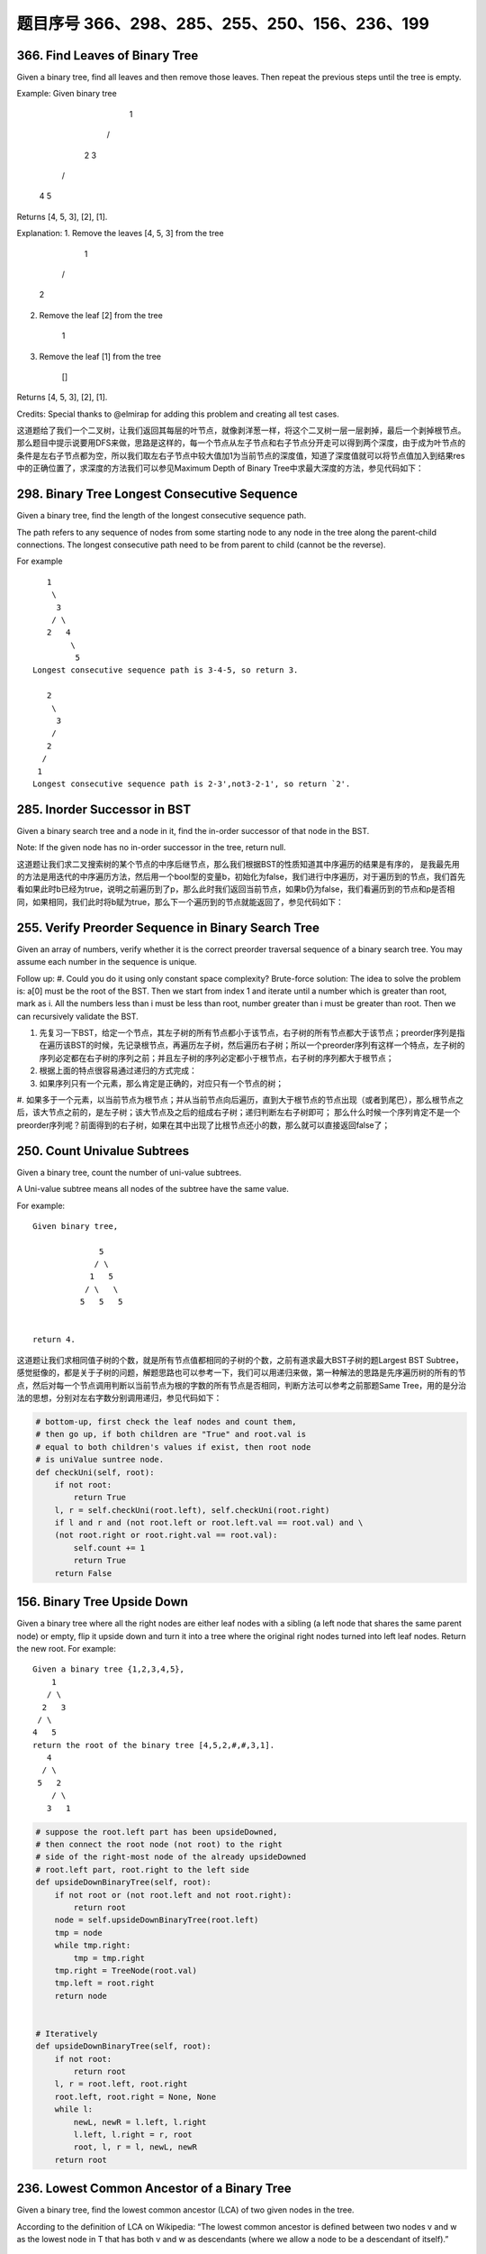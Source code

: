 题目序号 366、298、285、255、250、156、236、199
============================================================




366. Find Leaves of Binary Tree
-------------------------------

Given a binary tree, find all leaves and then remove those leaves. Then repeat the previous steps until the tree is empty.

Example:
Given binary tree 
          1
         / \
        2   3
       / \     
      4   5    
Returns [4, 5, 3], [2], [1].

Explanation:
1. Remove the leaves [4, 5, 3] from the tree

          1
         / 
        2          
2. Remove the leaf [2] from the tree

          1          
3. Remove the leaf [1] from the tree

          []         
Returns [4, 5, 3], [2], [1].

 

Credits:
Special thanks to @elmirap for adding this problem and creating all test cases.

 

这道题给了我们一个二叉树，让我们返回其每层的叶节点，就像剥洋葱一样，将这个二叉树一层一层剥掉，最后一个剥掉根节点。那么题目中提示说要用DFS来做，思路是这样的，每一个节点从左子节点和右子节点分开走可以得到两个深度，由于成为叶节点的条件是左右子节点都为空，所以我们取左右子节点中较大值加1为当前节点的深度值，知道了深度值就可以将节点值加入到结果res中的正确位置了，求深度的方法我们可以参见Maximum Depth of Binary Tree中求最大深度的方法，参见代码如下：



298. Binary Tree Longest Consecutive Sequence
---------------------------------------------

Given a binary tree, find the length of the longest consecutive sequence path.

The path refers to any sequence of nodes from some starting node to any node in the tree along the parent-child connections. The longest consecutive path need to be from parent to child (cannot be the reverse).

For example
::
       1
        \
         3
        / \
       2   4
            \
             5
    Longest consecutive sequence path is 3-4-5, so return 3.

       2
        \
         3
        /
       2    
      /
     1
    Longest consecutive sequence path is 2-3',not3-2-1', so return `2'.




285. Inorder Successor in BST
-----------------------------

Given a binary search tree and a node in it, find the in-order successor of that node in the BST.

Note: If the given node has no in-order successor in the tree, return null.

 

这道题让我们求二叉搜索树的某个节点的中序后继节点，那么我们根据BST的性质知道其中序遍历的结果是有序的， 是我最先用的方法是用迭代的中序遍历方法，然后用一个bool型的变量b，初始化为false，我们进行中序遍历，对于遍历到的节点，我们首先看如果此时b已经为true，说明之前遍历到了p，那么此时我们返回当前节点，如果b仍为false，我们看遍历到的节点和p是否相同，如果相同，我们此时将b赋为true，那么下一个遍历到的节点就能返回了，参见代码如下：




255. Verify Preorder Sequence in Binary Search Tree
---------------------------------------------------


Given an array of numbers, verify whether it is the correct preorder traversal sequence of a binary search tree.
You may assume each number in the sequence is unique.

Follow up:
#. Could you do it using only constant space complexity?
Brute-force solution:
The idea to solve the problem is: a[0] must be the root of the BST. Then we start from index 1 and iterate until a number which is greater than root, mark as i. All the numbers less than i must be less than root, number greater than i must be greater than root. Then we can recursively validate the BST.


#. 先复习一下BST，给定一个节点，其左子树的所有节点都小于该节点，右子树的所有节点都大于该节点；preorder序列是指在遍历该BST的时候，先记录根节点，再遍历左子树，然后遍历右子树；所以一个preorder序列有这样一个特点，左子树的序列必定都在右子树的序列之前；并且左子树的序列必定都小于根节点，右子树的序列都大于根节点；
#. 根据上面的特点很容易通过递归的方式完成：
#. 如果序列只有一个元素，那么肯定是正确的，对应只有一个节点的树；
#. 如果多于一个元素，以当前节点为根节点；并从当前节点向后遍历，直到大于根节点的节点出现（或者到尾巴），那么根节点之后，该大节点之前的，是左子树；该大节点及之后的组成右子树；递归判断左右子树即可；
那么什么时候一个序列肯定不是一个preorder序列呢？前面得到的右子树，如果在其中出现了比根节点还小的数，那么就可以直接返回false了；



250. Count Univalue Subtrees
----------------------------


Given a binary tree, count the number of uni-value subtrees.

A Uni-value subtree means all nodes of the subtree have the same value.

For example:
::
    Given binary tree,

                  5
                 / \
                1   5
               / \   \
              5   5   5
     

    return 4.

 

这道题让我们求相同值子树的个数，就是所有节点值都相同的子树的个数，之前有道求最大BST子树的题Largest BST Subtree，感觉挺像的，都是关于子树的问题，解题思路也可以参考一下，我们可以用递归来做，第一种解法的思路是先序遍历树的所有的节点，然后对每一个节点调用判断以当前节点为根的字数的所有节点是否相同，判断方法可以参考之前那题Same Tree，用的是分治法的思想，分别对左右字数分别调用递归，参见代码如下：

.. code-block:: python

    # bottom-up, first check the leaf nodes and count them, 
    # then go up, if both children are "True" and root.val is 
    # equal to both children's values if exist, then root node
    # is uniValue suntree node. 
    def checkUni(self, root):
        if not root:
            return True
        l, r = self.checkUni(root.left), self.checkUni(root.right)
        if l and r and (not root.left or root.left.val == root.val) and \
        (not root.right or root.right.val == root.val):
            self.count += 1
            return True
        return False


156. Binary Tree Upside Down
----------------------------

Given a binary tree where all the right nodes are either leaf nodes with a sibling (a left node that shares the same parent node) or empty, flip it upside down and turn it into a tree where the original right nodes turned into left leaf nodes. Return the new root.
For example:
::
    Given a binary tree {1,2,3,4,5},
        1
       / \
      2   3
     / \
    4   5
    return the root of the binary tree [4,5,2,#,#,3,1].
       4
      / \
     5   2
        / \
       3   1  


.. code-block:: python

    # suppose the root.left part has been upsideDowned,
    # then connect the root node (not root) to the right 
    # side of the right-most node of the already upsideDowned
    # root.left part, root.right to the left side
    def upsideDownBinaryTree(self, root):
        if not root or (not root.left and not root.right):
            return root
        node = self.upsideDownBinaryTree(root.left)
        tmp = node
        while tmp.right:
            tmp = tmp.right
        tmp.right = TreeNode(root.val)
        tmp.left = root.right
        return node 
        
        
    # Iteratively 
    def upsideDownBinaryTree(self, root):
        if not root:
            return root
        l, r = root.left, root.right
        root.left, root.right = None, None
        while l:
            newL, newR = l.left, l.right
            l.left, l.right = r, root
            root, l, r = l, newL, newR
        return root 


236. Lowest Common Ancestor of a Binary Tree
--------------------------------------------



Given a binary tree, find the lowest common ancestor (LCA) of two given nodes in the tree.

According to the definition of LCA on Wikipedia: “The lowest common ancestor is defined between two nodes v and w as the lowest node in T that has both v and w as descendants (where we allow a node to be a descendant of itself).”
::
        _______3______
       /              \
    ___5__          ___1__
   /      \        /      \
   6      _2       0       8
         /  \
         7   4

For example, the lowest common ancestor (LCA) of nodes 5 and 1 is 3. Another example is LCA of nodes 5 and 4 is 5, since a node can be a descendant of itself according to the LCA definition.




199. Binary Tree Right Side View
--------------------------------

Given a binary tree, imagine yourself standing on the right side of it, return the values of the nodes you can see ordered from top to bottom.

For example:
::
    Given the following binary tree,

       1            <---
     /   \
    2     3         <---
     \     \
      5     4       <---

    You should return [1, 3, 4].

Credits:
Special thanks to @amrsaqr for adding this problem and creating all test cases.


.. code-block:: python

    # DFS recursively
    def rightSideView(self, root):
        res = []
        self.dfs(root, 0, res)
        return [x[0] for x in res]
        
    def dfs(self, root, level, res):
        if root:
            if len(res) < level+1:
                res.append([])
            res[level].append(root.val)
            self.dfs(root.right, level+1, res)
            self.dfs(root.left, level+1, res)

    # DFS + stack
    def rightSideView2(self, root):
        res, stack = [], [(root, 0)]
        while stack:
            curr, level = stack.pop()
            if curr:
                if len(res) < level+1:
                    res.append([])
                res[level].append(curr.val)
                stack.append((curr.right, level+1))
                stack.append((curr.left, level+1))
        return [x[-1] for x in res]
            
    # BFS + queue
    def rightSideView(self, root):
        res, queue = [], [(root, 0)]
        while queue:
            curr, level = queue.pop(0)
            if curr:
                if len(res) < level+1:
                    res.append([])
                res[level].append(curr.val)
                queue.append((curr.left, level+1))
                queue.append((curr.right, level+1))
        return [x[-1] for x in res]


    The solution above is level order traversal indeed, here is the revised version. The return value only includes the elements we need:

    # DFS recursively
    def rightSideView1(self, root):
        res = []
        self.dfs(root, 0, res)
        return res
        
    def dfs(self, root, level, res):
        if root:
            if len(res) == level:
                res.append(root.val)
            self.dfs(root.right, level+1, res)
            self.dfs(root.left, level+1, res)

    # DFS + stack
    def rightSideView2(self, root):
        res, stack = [], [(root, 0)]
        while stack:
            curr, level = stack.pop()
            if curr:
                if len(res) == level:
                    res.append(curr.val)
                stack.append((curr.left, level+1))
                stack.append((curr.right, level+1))
        return res
            
    # BFS + queue
    def rightSideView3(self, root):
        res, queue = [], [(root, 0)]
        while queue:
            curr, level = queue.pop(0)
            if curr:
                if len(res) == level:
                    res.append(curr.val)
                queue.append((curr.right, level+1))
                queue.append((curr.left, level+1))
        return res
        













